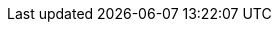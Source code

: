 ////

= Link al Portale Specifiche

https://peppol-docs.agid.gov.it/docs/my_index.jsp/[Vai al Portale Specifiche]


= Introduzione a openPeppol e alla BIS

[preface]
Questa {peppol} BIS fornisce un insieme di specifiche per l’implementazione di un processo di business {peppol}.

Questo documento è volto a chiarire i requisiti necessari ad assicurare l'interoperabilità nell'eProcurement Pubblico pan-Europeo e fornisce le linee guida per il supporto e l'implementazione di questi requisiti anche in Italia.

Questa specifica è una Core Invoice Usage Specification (CIUS) della {EN16931}, che ne segue le indicazioni fornite al capitolo 7. Qualsiasi documento compatibile a questa specifica sarà sempre compatibile alla normativa europea ({EN16931}).

L’obiettivo di questo documento è descrivere l’uso dei messaggi della fattura e della nota di credito in PEPPOL, e facilitare un’efficiente implementazione e diffusione delle collaborazioni elettroniche per il processo di fatturazione in questi formati.

== A chi si rivolge

Questo documento si rivolge alle organizzazioni che intendono essere abilitate a Peppol per scambiare fatture e note di credito elettroniche, e/o ai loro fornitori ICT. Queste organizzazioni potrebbero essere:

     * Fornitori di Servizi (SP)
     * Autorità appaltanti (CA)
     * Operatori Economici (EO)
     * Sviluppatori Software

Più specificatamente, i ruoli affrontati sono i seguenti:

    * Architetti ICT
    * Sviluppatori ICT
    * Esperti di Business

Per ulteriori informazioni su Peppol/OpenPeppol, leggete {common}
////